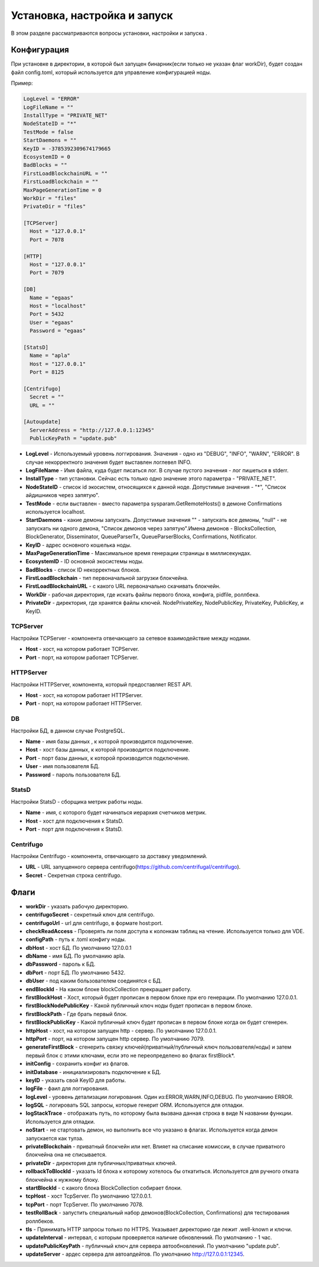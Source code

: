 ################################################################################
Установка, настройка и запуск
################################################################################
В этом разделе рассматриваются вопросы установки, настройки и запуска .

********************************************************************************
Конфигурация
********************************************************************************
При установке в директории, в которой был запущен бинарник(если только не указан флаг workDir), будет создан файл
config.toml, который используется для управление конфигурацией ноды.

Пример:

.. code::

        LogLevel = "ERROR"
        LogFileName = ""
        InstallType = "PRIVATE_NET"
        NodeStateID = "*"
        TestMode = false
        StartDaemons = ""
        KeyID = -3785392309674179665
        EcosystemID = 0
        BadBlocks = ""
        FirstLoadBlockchainURL = ""
        FirstLoadBlockchain = ""
        MaxPageGenerationTime = 0
        WorkDir = "files"
        PrivateDir = "files"

        [TCPServer]
          Host = "127.0.0.1"
          Port = 7078

        [HTTP]
          Host = "127.0.0.1"
          Port = 7079

        [DB]
          Name = "egaas"
          Host = "localhost"
          Port = 5432
          User = "egaas"
          Password = "egaas"

        [StatsD]
          Name = "apla"
          Host = "127.0.0.1"
          Port = 8125

        [Centrifugo]
          Secret = ""
          URL = ""

        [Autoupdate]
          ServerAddress = "http://127.0.0.1:12345"
          PublicKeyPath = "update.pub"

* **LogLevel** - Используемый уровень логгирования. Значения - одно из "DEBUG", "INFO", "WARN", "ERROR". В случае некорректного значения будет выставлен логлевел INFO.

* **LogFileName** - Имя файла, куда будет писаться лог. В случае пустого значения - лог пишеться в stderr.

* **InstallType** - тип установки. Сейчас есть только одно значение этого параметра - "PRIVATE_NET".

* **NodeStateID** - список id экосистем, относящихся к данной ноде. Допустимые значения - "*", "Список айдишников через запятую".

* **TestMode** - если выставлен - вместо параметра sysparam.GetRemoteHosts() в демоне Confirmations используется localhost.

* **StartDaemons** - какие демоны запускать. Допустимые значения "" - запускать все демоны, "null" - не запускать ни одного демона, "Список демонов через запятую".Имена демонов - BlocksCollection, BlockGenerator, Disseminator, QueueParserTx, QueueParserBlocks, Confirmations, Notificator.

* **KeyID** - адрес основного кошелька ноды.

* **MaxPageGenerationTime** - Максимальное время генерации страницы в миллисекундах.

* **EcosystemID** - ID основной экосистемы ноды.

* **BadBlocks** - список ID некорректных блоков.

* **FirstLoadBlockchain** - тип первоначальной загрузки блокчейна.

* **FirstLoadBlockchainURL** - с какого URL первоначально скачивать блокчейн.

* **WorkDir** - рабочая директория, где искать файлы первого блока, конфига, pidfile, роллбека.

* **PrivateDir** -  директория, где хранятся файлы ключей. NodePrivateKey, NodePublicKey, PrivateKey, PublicKey, и KeyID.

-----------------------------------------------------------
TCPServer
-----------------------------------------------------------
Настройки TCPServer - компонента отвечающего за сетевое взаимодействие между нодами.

* **Host** - хост, на котором работает TCPServer.
* **Port** - порт, на котором работает TCPServer.


-----------------------------------------------------------
HTTPServer
-----------------------------------------------------------
Настройки HTTPServer, компонента, который предоставляет REST API.

* **Host** - хост, на котором работает HTTPServer.
* **Port** - порт, на котором работает HTTPServer.

-----------------------------------------------------------
DB
-----------------------------------------------------------
Настройки БД, в данном случае PostgreSQL.

* **Name** - имя базы данных , к которой производится подключение.
* **Host** - хост базы данных, к которой производится подключение.
* **Port** - порт базы данных, к которой производится подключение.
* **User** - имя пользователя БД.
* **Password**  -  пароль пользователя БД.

------------------------------------------------------------
StatsD
------------------------------------------------------------
Настройки StatsD - сборщика метрик работы ноды.

* **Name** - имя, с которого будет начинаться иерархия счетчиков метрик.
* **Host** - хост для подключения к StatsD.
* **Port** - порт для подключения к StatsD.

-------------------------------------------------------------
Centrifugo
-------------------------------------------------------------
Настройки Centrifugo - компонента, отвечающего за доставку уведомлений.

* **URL** - URL запущенного сервера centrifugo(https://github.com/centrifugal/centrifugo).
* **Secret** - Секретная строка centrifugo.




*****************************************************************
Флаги
*****************************************************************

* **workDir** - указать рабочую директорию.
* **centrifugoSecret** - секретный ключ для centrifugo.
* **centrifugoUrl** - url для centrifugo, в формате host:port.
* **checkReadAccess** - Проверять ли поля доступа к колонкам таблиц на чтение. Используется только для VDE.
* **configPath** - путь к .toml конфигу ноды.
* **dbHost** - хост БД. По умолчанию 127.0.0.1
* **dbName** - имя БД. По умолчанию apla.
* **dbPassword** - пароль к БД.
* **dbPort** - порт БД. По умолчанию 5432.
* **dbUser**  - под каким бользователем соединятся с БД.
* **endBlockId** - На каком блоке blockCollection прекращает работу.
* **firstBlockHost** - Хост, который будет прописан в первом блоке при его генерации. По умолчанию 127.0.0.1.
* **firstBlockNodePublicKey** - Какой публичный ключ ноды будет прописан в первом блоке.
* **firstBlockPath** - Где брать первый блок.
* **firstBlockPublicKey** - Какой публичный ключ будет прописан в первом блоке когда он будет сгенерен.
* **httpHost** - хост, на котором запущен http - сервер. По умолчанию 127.0.0.1.
* **httpPort** - порт, на котором запущен http сервер. По умолчанию 7079.
* **generateFirstBlock** - сгенерить связку ключей(приватный/публичный ключ пользователя/ноды) и затем первый блок с этими ключами, если это не переопределено во флагах firstBlock*.
* **initConfig** - сохранить конфиг из флагов.
* **initDatabase** - инициализировать подключение к БД.
* **keyID** - указать свой KeyID для работы.
* **logFile** - фаил для логгирования.
* **logLevel** - уровень детализации логирования.  Один из:ERROR,WARN,INFO,DEBUG. По умолчанию ERROR.
* **logSQL** - логировать SQL запросы, которые генерит ORM. Используется для отладки.
* **logStackTrace** - отображать путь, по которому была вызвана данная строка в виде N названии функции. Используется для отладки.
* **noStart** - не стартовать демон, но выполнить все что указано в флагах. Используется когда демон запускается как тулза.
* **privateBlockchain** - приватный блокчейн или нет. Влияет на списание комиссии, в случае приватного блокчейна она не списывается.
* **privateDir** - директория для публичных/приватных ключей.
* **rollbackToBlockId** - указать Id блока к которому хотелось бы откатиться. Используется для ручного отката блокчейна к нужному блоку.
* **startBlockId** - с какого блока BlockCollection собирает блоки.
* **tcpHost** - хост TcpServer. По умолчанию 127.0.0.1.
* **tcpPort** - порт TcpServer. По умолчанию 7078.
* **testRollBack** - запустить специальный набор демонов(BlockCollection, Confirmations) для тестирования роллбеков. 
* **tls** - Принимать HTTP запросы только по HTTPS. Указывает директорию где лежит .well-known и ключи.
* **updateInterval** - интервал, с которым проверяется наличие обновлениий. По умолчанию - 1 час.
* **updatePublicKeyPath** - публичный ключ для сервера автообновлений. По умолчанию "update.pub".
* **updateServer** - ардес сервера для автоапдейтов. По умолчанию http://127.0.0.1:12345.
